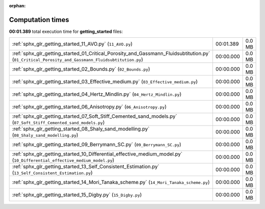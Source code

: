 
:orphan:

.. _sphx_glr_getting_started_sg_execution_times:


Computation times
=================
**00:01.389** total execution time for **getting_started** files:

+---------------------------------------------------------------------------------------------------------------------------------------------------+-----------+--------+
| :ref:`sphx_glr_getting_started_11_AVO.py` (``11_AVO.py``)                                                                                         | 00:01.389 | 0.0 MB |
+---------------------------------------------------------------------------------------------------------------------------------------------------+-----------+--------+
| :ref:`sphx_glr_getting_started_01_Critical_Porosity_and_Gassmann_Fluidsubtitution.py` (``01_Critical_Porosity_and_Gassmann_Fluidsubtitution.py``) | 00:00.000 | 0.0 MB |
+---------------------------------------------------------------------------------------------------------------------------------------------------+-----------+--------+
| :ref:`sphx_glr_getting_started_02_Bounds.py` (``02_Bounds.py``)                                                                                   | 00:00.000 | 0.0 MB |
+---------------------------------------------------------------------------------------------------------------------------------------------------+-----------+--------+
| :ref:`sphx_glr_getting_started_03_Effective_medium.py` (``03_Effective_medium.py``)                                                               | 00:00.000 | 0.0 MB |
+---------------------------------------------------------------------------------------------------------------------------------------------------+-----------+--------+
| :ref:`sphx_glr_getting_started_04_Hertz_Mindlin.py` (``04_Hertz_Mindlin.py``)                                                                     | 00:00.000 | 0.0 MB |
+---------------------------------------------------------------------------------------------------------------------------------------------------+-----------+--------+
| :ref:`sphx_glr_getting_started_06_Anisotropy.py` (``06_Anisotropy.py``)                                                                           | 00:00.000 | 0.0 MB |
+---------------------------------------------------------------------------------------------------------------------------------------------------+-----------+--------+
| :ref:`sphx_glr_getting_started_07_Soft_Stiff_Cemented_sand_models.py` (``07_Soft_Stiff_Cemented_sand_models.py``)                                 | 00:00.000 | 0.0 MB |
+---------------------------------------------------------------------------------------------------------------------------------------------------+-----------+--------+
| :ref:`sphx_glr_getting_started_08_Shaly_sand_modelling.py` (``08_Shaly_sand_modelling.py``)                                                       | 00:00.000 | 0.0 MB |
+---------------------------------------------------------------------------------------------------------------------------------------------------+-----------+--------+
| :ref:`sphx_glr_getting_started_09_Berrymann_SC.py` (``09_Berrymann_SC.py``)                                                                       | 00:00.000 | 0.0 MB |
+---------------------------------------------------------------------------------------------------------------------------------------------------+-----------+--------+
| :ref:`sphx_glr_getting_started_10_Differential_effective_medium_model.py` (``10_Differential_effective_medium_model.py``)                         | 00:00.000 | 0.0 MB |
+---------------------------------------------------------------------------------------------------------------------------------------------------+-----------+--------+
| :ref:`sphx_glr_getting_started_13_Self_Consistent_Estimation.py` (``13_Self_Consistent_Estimation.py``)                                           | 00:00.000 | 0.0 MB |
+---------------------------------------------------------------------------------------------------------------------------------------------------+-----------+--------+
| :ref:`sphx_glr_getting_started_14_Mori_Tanaka_scheme.py` (``14_Mori_Tanaka_scheme.py``)                                                           | 00:00.000 | 0.0 MB |
+---------------------------------------------------------------------------------------------------------------------------------------------------+-----------+--------+
| :ref:`sphx_glr_getting_started_15_Digby.py` (``15_Digby.py``)                                                                                     | 00:00.000 | 0.0 MB |
+---------------------------------------------------------------------------------------------------------------------------------------------------+-----------+--------+
